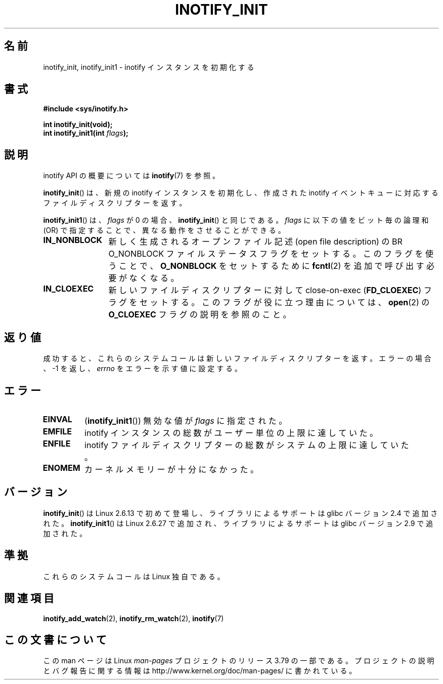 .\" Copyright (C) 2005 Robert Love
.\" and Copyright (C) 2008, Michael Kerrisk <mtk.manpages@gmail.com>
.\"
.\" %%%LICENSE_START(GPLv2+_DOC_FULL)
.\" This is free documentation; you can redistribute it and/or
.\" modify it under the terms of the GNU General Public License as
.\" published by the Free Software Foundation; either version 2 of
.\" the License, or (at your option) any later version.
.\"
.\" The GNU General Public License's references to "object code"
.\" and "executables" are to be interpreted as the output of any
.\" document formatting or typesetting system, including
.\" intermediate and printed output.
.\"
.\" This manual is distributed in the hope that it will be useful,
.\" but WITHOUT ANY WARRANTY; without even the implied warranty of
.\" MERCHANTABILITY or FITNESS FOR A PARTICULAR PURPOSE.  See the
.\" GNU General Public License for more details.
.\"
.\" You should have received a copy of the GNU General Public
.\" License along with this manual; if not, see
.\" <http://www.gnu.org/licenses/>.
.\" %%%LICENSE_END
.\"
.\" 2005-07-19 Robert Love <rlove@rlove.org> - initial version
.\" 2006-02-07 mtk, minor changes
.\" 2008-10-10 mtk: add description of inotify_init1()
.\"
.\"*******************************************************************
.\"
.\" This file was generated with po4a. Translate the source file.
.\"
.\"*******************************************************************
.\"
.\" Japanese Version Copyright (c) 2006 Akihiro MOTOKI
.\"         all rights reserved.
.\" Translated 2006-08-15, Akihiro MOTOKI <amotoki@dd.iij4u.or.jp>, LDP v2.39
.\" Updated 2008-11-10, Akihiro MOTOKI <amotoki@dd.iij4u.or.jp>, LDP v3.12
.\" Updated 2012-05-29, Akihiro MOTOKI <amotoki@gmail.com>
.\"
.TH INOTIFY_INIT 2 2014\-03\-28 Linux "Linux Programmer's Manual"
.SH 名前
inotify_init, inotify_init1 \- inotify インスタンスを初期化する
.SH 書式
.nf
\fB#include <sys/inotify.h>\fP
.sp
\fBint inotify_init(void);\fP
\fBint inotify_init1(int \fP\fIflags\fP\fB);\fP
.fi
.SH 説明
inotify API の概要については \fBinotify\fP(7) を参照。

\fBinotify_init\fP()  は、新規の inotify インスタンスを初期化し、作成された inotify イベントキュー
に対応するファイルディスクリプターを返す。

\fBinotify_init1\fP()  は、 \fIflags\fP が 0 の場合、 \fBinotify_init\fP()  と同じである。 \fIflags\fP
に以下の値をビット毎の論理和 (OR) で指定することで、 異なる動作をさせることができる。
.TP  12
\fBIN_NONBLOCK\fP
新しく生成されるオープンファイル記述 (open file description) の BR O_NONBLOCK
ファイルステータスフラグをセットする。 このフラグを使うことで、 \fBO_NONBLOCK\fP をセットするために \fBfcntl\fP(2)
を追加で呼び出す必要がなくなる。
.TP 
\fBIN_CLOEXEC\fP
新しいファイルディスクリプターに対して close\-on\-exec (\fBFD_CLOEXEC\fP)  フラグをセットする。
このフラグが役に立つ理由については、 \fBopen\fP(2)  の \fBO_CLOEXEC\fP フラグの説明を参照のこと。
.SH 返り値
成功すると、これらのシステムコールは新しいファイルディスクリプターを返す。 エラーの場合、\-1 を返し、 \fIerrno\fP をエラーを示す値に設定する。
.SH エラー
.TP 
\fBEINVAL\fP
(\fBinotify_init1\fP())  無効な値が \fIflags\fP に指定された。
.TP 
\fBEMFILE\fP
inotify インスタンスの総数がユーザー単位の上限に達していた。
.TP 
\fBENFILE\fP
inotify ファイルディスクリプターの総数がシステムの上限に達していた。
.TP 
\fBENOMEM\fP
カーネルメモリーが十分になかった。
.SH バージョン
\fBinotify_init\fP()  は Linux 2.6.13 で初めて登場し、
ライブラリによるサポートは glibc バージョン 2.4 で追加された。
\fBinotify_init1\fP()  は Linux 2.6.27 で追加され、
ライブラリによるサポートは glibc バージョン 2.9 で追加された。
.SH 準拠
これらのシステムコールは Linux 独自である。
.SH 関連項目
\fBinotify_add_watch\fP(2), \fBinotify_rm_watch\fP(2), \fBinotify\fP(7)
.SH この文書について
この man ページは Linux \fIman\-pages\fP プロジェクトのリリース 3.79 の一部
である。プロジェクトの説明とバグ報告に関する情報は
http://www.kernel.org/doc/man\-pages/ に書かれている。
